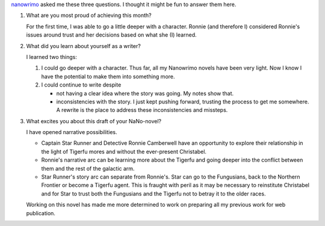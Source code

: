 .. title: Nanowrimo Questions
.. slug: nanowrimo-questions
.. date: 2014-12-02 11:29:22 UTC-06:00
.. tags: 
.. link: 
.. description: 
.. type: text

`nanowrimo <http://nanowrimo.org>`_ asked me these three questions. I
thought it might be fun to answer them here.

1. What are you most proud of achieving this month?

   For the first time, I was able to go a little deeper with a
   character. Ronnie (and therefore I) considered Ronnie's issues
   around trust and her decisions based on what she (I) learned.
   
2. What did you learn about yourself as a writer?
   
   I learned two things:

   1. I could go deeper with a character. Thus far, all my Nanowrimo
      novels have been very light. Now I know I have the potential to
      make them into something more.
   2. I could continue to write despite

      * not having a clear idea where the story was going. My notes
	show that.

      * inconsistencies with the story. I just kept pushing forward,
	trusting the process to get me somewhere. A rewrite is the
	place to   address these inconsistencies and missteps.


3. What excites you about this draft of your NaNo-novel?

   I have opened narrative possibilities. 

   * Captain Star Runner and    Detective Ronnie Camberwell have an
     opportunity to explore their    relationship in the light of
     Tigerfu mores and without the    ever-present Christabel. 
   * Ronnie's narrative arc can be learning more about the Tigerfu and
     going deeper into the conflict between them and the rest of the
     galactic arm.
   * Star Runner's story arc can separate from Ronnie's. Star can go
     to the Fungusians, back to the Northern Frontier or become a
     Tigerfu agent. This is fraught with peril as it may be necessary
     to reinstitute Christabel and for Star to trust both the
     Fungusians and the Tigerfu not to betray it to the older races.

   Working on this novel has made me more determined to work on preparing all my previous work for web publication.


